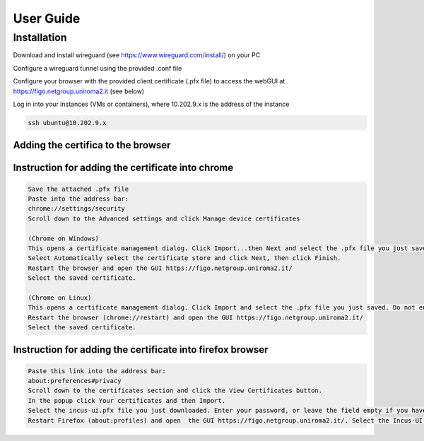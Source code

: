 User Guide
==========

.. _installation:

Installation
------------

Download and install wireguard (see https://www.wireguard.com/install/) on your PC

Configure a wireguard tunnel using the provided .conf file

Configure your browser with the provided client certificate (.pfx file) to access the webGUI at 
https://figo.netgroup.uniroma2.it (see below)

Log in into your instances (VMs or containers), where 10.202.9.x is the address of the instance

.. code-block:: shell

   ssh ubuntu@10.202.9.x

Adding the certifica to the browser
^^^^^^^^^^^^^^^^^^^^^^^^^^^^^^^^^^^^

Instruction for adding the certificate into chrome 
^^^^^^^^^^^^^^^^^^^^^^^^^^^^^^^^^^^^^^^^^^^^^^^^^^^^^

.. code-block:: text
   
   Save the attached .pfx file
   Paste into the address bar:
   chrome://settings/security
   Scroll down to the Advanced settings and click Manage device certificates

   (Chrome on Windows)
   This opens a certificate management dialog. Click Import...then Next and select the .pfx file you just saved. Do not enter any password. Click Next.
   Select Automatically select the certificate store and click Next, then click Finish.
   Restart the browser and open the GUI https://figo.netgroup.uniroma2.it/
   Select the saved certificate.

   (Chrome on Linux)
   This opens a certificate management dialog. Click Import and select the .pfx file you just saved. Do not enter any password. Click Next.
   Restart the browser (chrome://restart) and open the GUI https://figo.netgroup.uniroma2.it/
   Select the saved certificate.

Instruction for adding the certificate into firefox browser
^^^^^^^^^^^^^^^^^^^^^^^^^^^^^^^^^^^^^^^^^^^^^^^^^^^^^

.. code-block:: text

   Paste this link into the address bar:
   about:preferences#privacy
   Scroll down to the certificates section and click the View Certificates button.
   In the popup click Your certificates and then Import.
   Select the incus-ui.pfx file you just downloaded. Enter your password, or leave the field empty if you have not set one.
   Restart Firefox (about:profiles) and open  the GUI https://figo.netgroup.uniroma2.it/. Select the Incus-UI certificate.

